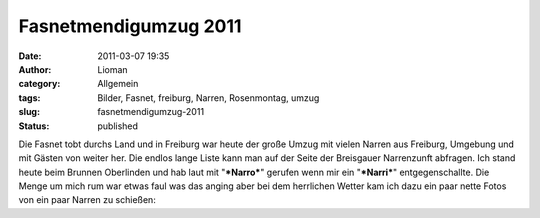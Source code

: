 Fasnetmendigumzug 2011
######################
:date: 2011-03-07 19:35
:author: Lioman
:category: Allgemein
:tags: Bilder, Fasnet, freiburg, Narren, Rosenmontag, umzug
:slug: fasnetmendigumzug-2011
:status: published

Die Fasnet tobt durchs Land und in Freiburg war heute der große Umzug
mit vielen Narren aus Freiburg, Umgebung und mit Gästen von weiter her.
Die endlos lange Liste kann man auf der Seite der Breisgauer Narrenzunft
abfragen. Ich stand heute beim Brunnen Oberlinden und hab laut mit
"***Narro***" gerufen wenn mir ein "***Narri***" entgegenschallte. Die
Menge um mich rum war etwas faul was das anging aber bei dem herrlichen
Wetter kam ich dazu ein paar nette Fotos von ein paar Narren zu
schießen:


